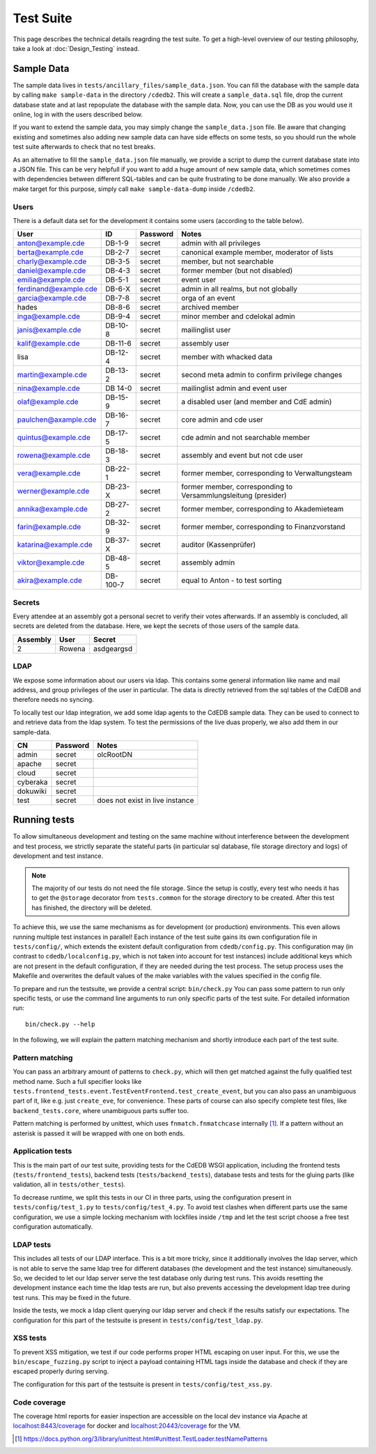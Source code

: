 Test Suite
==========

This page describes the technical details reagrding the test suite.
To get a high-level overview of our testing philosophy,
take a look at :doc:`Design_Testing` instead.

.. _sample-data:

Sample Data
-----------

The sample data lives in ``tests/ancillary_files/sample_data.json``. You can fill
the database with the sample data by calling ``make sample-data`` in the directory
``/cdedb2``. This will create a ``sample_data.sql`` file, drop the current
database state and at last repopulate the database with the sample data. Now,
you can use the DB as you would use it online, log in with the users described
below.

If you want to extend the sample data, you may simply change the ``sample_data.json``
file. Be aware that changing existing and sometimes also adding new sample data
can have side effects on some tests, so you should run the whole test suite
afterwards to check that no test breaks.

As an alternative to fill the ``sample_data.json`` file manually, we provide
a script to dump the current database state into a JSON file. This can be
very helpfull if you want to add a huge amount of new sample data, which
sometimes comes with dependencies between different SQL-tables and can be quite
frustrating to be done manually. We also provide a make target for this purpose,
simply call ``make sample-data-dump`` inside ``/cdedb2``.

Users
^^^^^

There is a default data set for the development it contains some users
(according to the table below).

======================= ========= ========== ================================================
User                    ID        Password   Notes
======================= ========= ========== ================================================
anton@example.cde       DB-1-9    secret     admin with all privileges
berta@example.cde       DB-2-7    secret     canonical example member, moderator of lists
charly@example.cde      DB-3-5    secret     member, but not searchable
daniel@example.cde      DB-4-3    secret     former member (but not disabled)
emilia@example.cde      DB-5-1    secret     event user
ferdinand@example.cde   DB-6-X    secret     admin in all realms, but not globally
garcia@example.cde      DB-7-8    secret     orga of an event
hades                   DB-8-6    secret     archived member
inga@example.cde        DB-9-4    secret     minor member and cdelokal admin
janis@example.cde       DB-10-8   secret     mailinglist user
kalif@example.cde       DB-11-6   secret     assembly user
lisa                    DB-12-4   secret     member with whacked data
martin@example.cde      DB-13-2   secret     second meta admin to confirm privilege changes
nina@example.cde        DB 14-0   secret     mailinglist admin and event user
olaf@example.cde        DB-15-9   secret     a disabled user (and member and CdE admin)
paulchen@axample.cde    DB-16-7   secret     core admin and cde user
quintus@example.cde     DB-17-5   secret     cde admin and not searchable member
rowena@example.cde      DB-18-3   secret     assembly and event but not cde user
vera@example.cde        DB-22-1   secret     former member, corresponding to Verwaltungsteam
werner@example.cde      DB-23-X   secret     former member, corresponding to Versammlungsleitung (presider)
annika@example.cde      DB-27-2   secret     former member, corresponding to Akademieteam
farin@example.cde       DB-32-9   secret     former member, corresponding to Finanzvorstand
katarina@example.cde    DB-37-X   secret     auditor (Kassenprüfer)
viktor@example.cde      DB-48-5   secret     assembly admin
akira@example.cde       DB-100-7  secret     equal to Anton - to test sorting
======================= ========= ========== ================================================


Secrets
^^^^^^^

Every attendee at an assembly got a personal secret to verify their votes afterwards.
If an assembly is concluded, all secrets are deleted from the database.
Here, we kept the secrets of those users of the sample data.

======== ================== ==========
Assembly User               Secret
======== ================== ==========
2        Rowena             asdgeargsd
======== ================== ==========

LDAP
^^^^

We expose some information about our users via ldap. This contains some general
information like name and mail address, and group privileges of the user in particular.
The data is directly retrieved from the sql tables of the CdEDB and therefore
needs no syncing.

To locally test our ldap integration, we add some ldap agents to the CdEDB
sample data. They can be used to connect to and retrieve data from the ldap system.
To test the permissions of the live duas properly, we also add them in our
sample-data.

============= ============== =====================================
CN            Password       Notes
============= ============== =====================================
admin         secret         olcRootDN
apache        secret
cloud         secret
cyberaka      secret
dokuwiki      secret
test          secret         does not exist in live instance
============= ============== =====================================

.. _running-tests:

Running tests
-------------

To allow simultaneous development and testing on the same machine without
interference between the development and test process, we strictly separate the
stateful parts (in particular sql database, file storage directory and logs) of development
and test instance.

.. note::
    The majority of our tests do not need the file storage. Since the setup is costly, every test
    who needs it has to get the ``@storage`` decorator from ``tests.common`` for the
    storage directory to be created. After this test has finished, the directory will
    be deleted.

To achieve this, we use the same mechanisms as for development (or production)
environments. This even allows running multiple test instances in parallel!
Each instance of the test suite gains its own configuration file in ``tests/config/``,
which extends the existent default configuration from ``cdedb/config.py``.
This configuration may (in contrast to ``cdedb/localconfig.py``, which is not
taken into account for test instances) include additional keys which are not
present in the default configuration, if they are needed during the test process.
The setup process uses the Makefile and overwrites the default values of the
make variables with the values specified in the config file.

To prepare and run the testsuite, we provide a central script: ``bin/check.py``
You can pass some pattern to run only specific tests, or use the command line
arguments to run only specific parts of the test suite. For detailed information
run::

    bin/check.py --help

In the following, we will explain the pattern matching mechanism and shortly
introduce each part of the test suite.

Pattern matching
^^^^^^^^^^^^^^^^

You can pass an arbitrary amount of patterns to ``check.py``, which will then get matched
against the fully qualified test method name.
Such a full specifier looks like
``tests.frontend_tests.event.TestEventFrontend.test_create_event``, but you can also pass
an unambiguous part of it, like e.g. just ``create_eve``, for convenience.
These parts of course can also specify complete test files, like ``backend_tests.core``,
where unambiguous parts suffer too.

Pattern matching is performed by unittest, which uses ``fnmatch.fnmatchcase``
internally [#fnmatch]_.
If a pattern without an asterisk is passed it will be wrapped with one on both ends.

Application tests
^^^^^^^^^^^^^^^^^

This is the main part of our test suite, providing tests for the CdEDB WSGI application,
including the frontend tests (``tests/frontend_tests``), backend tests (``tests/backend_tests``),
database tests and tests for the gluing parts (like validation, all in ``tests/other_tests``).

To decrease runtime, we split this tests in our CI in three parts, using the
configuration present in ``tests/config/test_1.py`` to ``tests/config/test_4.py``.
To avoid test clashes when different parts use the same configuration, we use
a simple locking mechanism with lockfiles inside ``/tmp`` and let the test script
choose a free test configuration automatically.

LDAP tests
^^^^^^^^^^

This includes all tests of our LDAP interface. This is a bit more tricky, since
it additionally involves the ldap server, which is not able to serve the same
ldap tree for different databases (the development and the test instance)
simultaneously. So, we decided to let our ldap server serve the test database
only during test runs. This avoids resetting the development instance each
time the ldap tests are run, but also prevents accessing the development ldap
tree during test runs. This may be fixed in the future.

Inside the tests, we mock a ldap client querying our ldap server and check if
the results satisfy our expectations. The configuration for this part of the
testsuite is present in ``tests/config/test_ldap.py``.

.. _xss-check:

XSS tests
^^^^^^^^^

To prevent XSS mitigation, we test if our code performs proper HTML escaping
on user input. For this, we use the ``bin/escape_fuzzing.py`` script to inject
a payload containing HTML tags inside the database and check if they are
escaped properly during serving.

The configuration for this part of the testsuite is present in ``tests/config/test_xss.py``.

.. _coverage:

Code coverage
^^^^^^^^^^^^^

The coverage html reports for easier inspection are accessible on the local dev
instance via Apache at `localhost:8443/coverage <https://localhost:8443/coverage>`_ for
docker and `localhost:20443/coverage <https://localhost:20443/coverage>`_ for the VM.


.. [#fnmatch] https://docs.python.org/3/library/unittest.html#unittest.TestLoader.testNamePatterns
